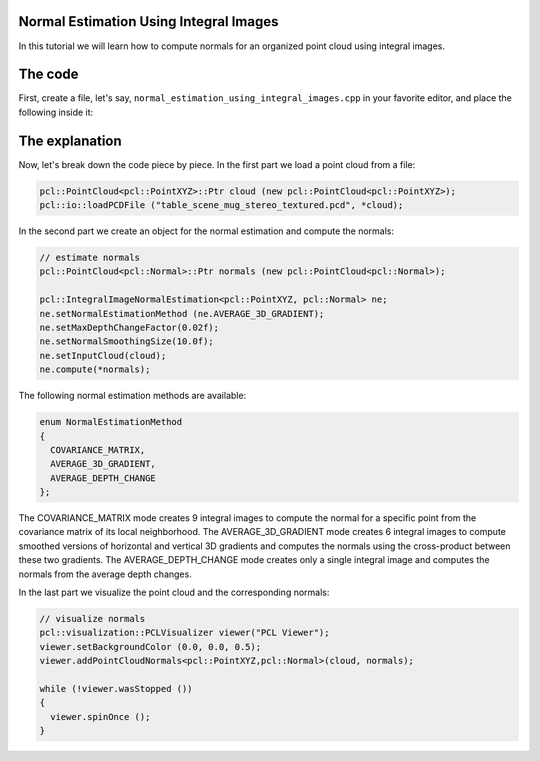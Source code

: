 .. _normal_estimation_using_integral_images:

Normal Estimation Using Integral Images
---------------------------------------

In this tutorial we will learn how to compute normals for an organized point
cloud using integral images. 


The code
--------

First, create a file, let's say, ``normal_estimation_using_integral_images.cpp`` in your favorite
editor, and place the following inside it:

.. code-block:: cpp
   :linenos:

	#include <pcl/io/io.h>
	#include <pcl/io/pcd_io.h>
	#include <pcl/features/integral_image_normal.h>
	#include <pcl/visualization/cloud_viewer.h>
		
	int 
	main ()
	{
		// load point cloud
		pcl::PointCloud<pcl::PointXYZ>::Ptr cloud (new pcl::PointCloud<pcl::PointXYZ>);
		pcl::io::loadPCDFile ("table_scene_mug_stereo_textured.pcd", *cloud);
		
		// estimate normals
		pcl::PointCloud<pcl::Normal>::Ptr normals (new pcl::PointCloud<pcl::Normal>);

		pcl::IntegralImageNormalEstimation<pcl::PointXYZ, pcl::Normal> ne;
		ne.setNormalEstimationMethod (ne.AVERAGE_3D_GRADIENT);
		ne.setMaxDepthChangeFactor(0.02f);
		ne.setNormalSmoothingSize(10.0f);
		ne.setInputCloud(cloud);
		ne.compute(*normals);

		// visualize normals
		pcl::visualization::PCLVisualizer viewer("PCL Viewer");
		viewer.setBackgroundColor (0.0, 0.0, 0.5);
		viewer.addPointCloudNormals<pcl::PointXYZ,pcl::Normal>(cloud, normals);
		
		while (!viewer.wasStopped ())
		{
		  viewer.spinOnce ();
		}
		return 0;
	}

The explanation
---------------

Now, let's break down the code piece by piece. In the first part we load a
point cloud from a file:

.. code-block:: cpp

	pcl::PointCloud<pcl::PointXYZ>::Ptr cloud (new pcl::PointCloud<pcl::PointXYZ>);
	pcl::io::loadPCDFile ("table_scene_mug_stereo_textured.pcd", *cloud);

In the second part we create an object for the normal estimation and compute
the normals:

.. code-block:: cpp

	// estimate normals
	pcl::PointCloud<pcl::Normal>::Ptr normals (new pcl::PointCloud<pcl::Normal>);

	pcl::IntegralImageNormalEstimation<pcl::PointXYZ, pcl::Normal> ne;
	ne.setNormalEstimationMethod (ne.AVERAGE_3D_GRADIENT);
	ne.setMaxDepthChangeFactor(0.02f);
	ne.setNormalSmoothingSize(10.0f);
	ne.setInputCloud(cloud);
	ne.compute(*normals);

The following normal estimation methods are available:

.. code-block:: cpp

     enum NormalEstimationMethod
     {
       COVARIANCE_MATRIX,
       AVERAGE_3D_GRADIENT,
       AVERAGE_DEPTH_CHANGE
     };
	 
The COVARIANCE_MATRIX mode creates 9 integral images to compute the normal for
a specific point from the covariance matrix of its local neighborhood. The
AVERAGE_3D_GRADIENT mode creates 6 integral images to compute smoothed versions
of horizontal and vertical 3D gradients and computes the normals using the
cross-product between these two gradients. The AVERAGE_DEPTH_CHANGE mode
creates only a single integral image and computes the normals from the average
depth changes.

In the last part we visualize the point cloud and the corresponding normals:

.. code-block:: cpp

	// visualize normals
	pcl::visualization::PCLVisualizer viewer("PCL Viewer");
	viewer.setBackgroundColor (0.0, 0.0, 0.5);
	viewer.addPointCloudNormals<pcl::PointXYZ,pcl::Normal>(cloud, normals);
	
	while (!viewer.wasStopped ())
	{
	  viewer.spinOnce ();
	}


